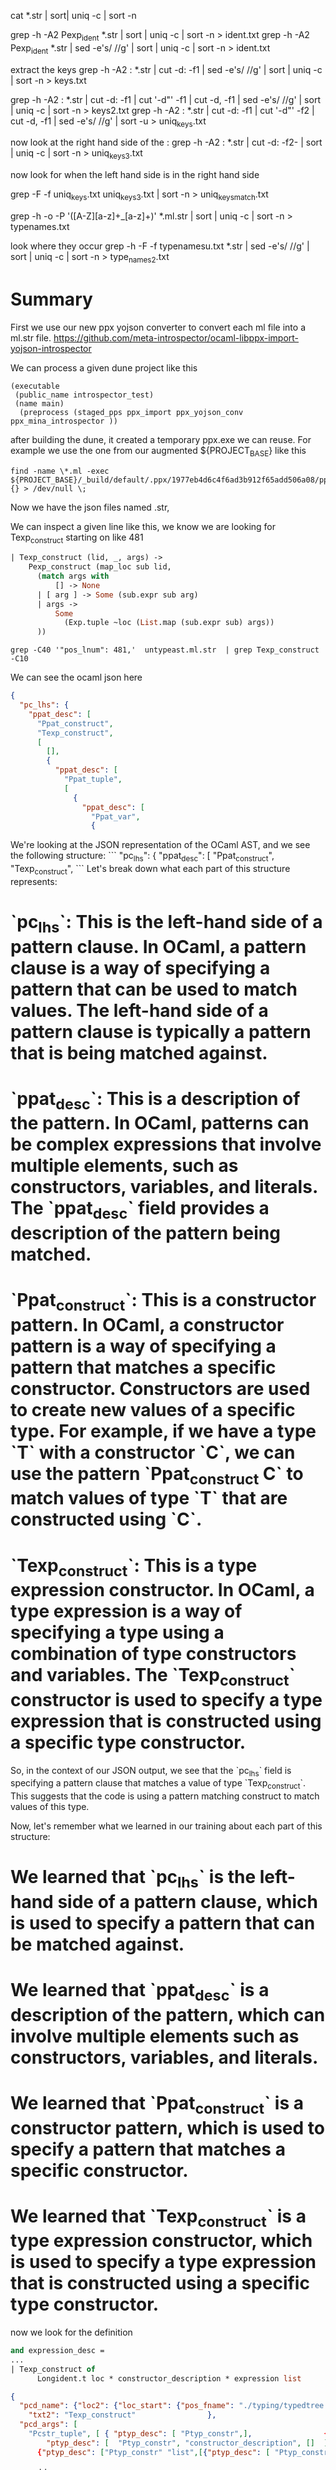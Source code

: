 cat *.str | sort| uniq -c | sort -n

grep -h -A2 Pexp_ident *.str | sort | uniq -c | sort -n > ident.txt
grep -h -A2 Pexp_ident *.str | sed -e's/ //g' | sort | uniq -c | sort -n > ident.txt

extract the keys
grep -h -A2 : *.str | cut -d: -f1 | sed -e's/ //g' | sort | uniq -c | sort -n > keys.txt

grep -h -A2 : *.str | cut -d: -f1 | cut '-d"' -f1 | cut -d, -f1 | sed -e's/ //g' | sort | uniq -c | sort -n > keys2.txt
grep -h -A2 : *.str | cut -d: -f1 | cut '-d"' -f2 | cut -d, -f1 | sed -e's/ //g' | sort -u > uniq_keys.txt

now look at the right hand side of the : 
grep -h -A2 : *.str | cut -d: -f2- |    sort | uniq -c | sort -n > uniq_keys3.txt


now look for when the left hand side is in the right hand side


grep -F -f uniq_keys.txt uniq_keys3.txt | sort -n > uniq_keys_match.txt



grep -h -o -P '([A-Z][a-z]+_[a-z]+)' *.ml.str  | sort | uniq -c | sort -n > typenames.txt

look where they occur
grep -h -F -f typenamesu.txt *.str | sed -e's/ //g' | sort | uniq -c | sort -n > type_names2.txt 

* Summary

First we use our new ppx yojson converter to convert each ml file into a ml.str file.
https://github.com/meta-introspector/ocaml-libppx-import-yojson-introspector

We can process a given dune project like this
#+begin_src dune
(executable
 (public_name introspector_test)
 (name main)
  (preprocess (staged_pps ppx_import ppx_yojson_conv ppx_mina_introspector ))
#+end_src

after building the dune, it created a temporary ppx.exe we can reuse.
For example we use the one from our augmented ${PROJECT_BASE} like this 
#+begin_src shell
find -name \*.ml -exec ${PROJECT_BASE}/_build/default/.ppx/1977eb4d6c4f6ad3b912f65add506a08/ppx.exe  {} > /dev/null \;
#+end_src

Now we have the json files named .str,

We can inspect a given line like this, we know we are looking for Texp_construct starting on like 481

#+begin_src ocaml
    | Texp_construct (lid, _, args) ->
        Pexp_construct (map_loc sub lid,
          (match args with
              [] -> None
          | [ arg ] -> Some (sub.expr sub arg)
          | args ->
              Some
                (Exp.tuple ~loc (List.map (sub.expr sub) args))
          ))
#+end_src

#+begin_src shell
grep -C40 '"pos_lnum": 481,'  untypeast.ml.str  | grep Texp_construct -C10
#+end_src

We can see the ocaml json here
#+begin_src json
                                        {
                                          "pc_lhs": {
                                            "ppat_desc": [
                                              "Ppat_construct",
                                              "Texp_construct",
                                              [
                                                [],
                                                {
                                                  "ppat_desc": [
                                                    "Ppat_tuple",
                                                    [
                                                      {
                                                        "ppat_desc": [
                                                          "Ppat_var",
                                                          {
#+end_src

We're looking at the JSON representation of the OCaml AST, and we see the following structure:
```
"pc_lhs": {
    "ppat_desc": [
      "Ppat_construct",
      "Texp_construct",
```
Let's break down what each part of this structure represents:

* `pc_lhs`: This is the left-hand side of a pattern clause. In OCaml, a pattern clause is a way of specifying a pattern that can be used to match values. The left-hand side of a pattern clause is typically a pattern that is being matched against.
* `ppat_desc`: This is a description of the pattern. In OCaml, patterns can be complex expressions that involve multiple elements, such as constructors, variables, and literals. The `ppat_desc` field provides a description of the pattern being matched.
* `Ppat_construct`: This is a constructor pattern. In OCaml, a constructor pattern is a way of specifying a pattern that matches a specific constructor. Constructors are used to create new values of a specific type. For example, if we have a type `T` with a constructor `C`, we can use the pattern `Ppat_construct C` to match values of type `T` that are constructed using `C`.
* `Texp_construct`: This is a type expression constructor. In OCaml, a type expression is a way of specifying a type using a combination of type constructors and variables. The `Texp_construct` constructor is used to specify a type expression that is constructed using a specific type constructor.

So, in the context of our JSON output, we see that the `pc_lhs` field is specifying a pattern clause that matches a value of type `Texp_construct`. This suggests that the code is using a pattern matching construct to match values of this type.

Now, let's remember what we learned in our training about each part of this structure:

* We learned that `pc_lhs` is the left-hand side of a pattern clause, which is used to specify a pattern that can be matched against.
* We learned that `ppat_desc` is a description of the pattern, which can involve multiple elements such as constructors, variables, and literals.
* We learned that `Ppat_construct` is a constructor pattern, which is used to specify a pattern that matches a specific constructor.
* We learned that `Texp_construct` is a type expression constructor, which is used to specify a type expression that is constructed using a specific type constructor.

now we look for the definition

#+begin_src ocaml
and expression_desc =
...
| Texp_construct of
      Longident.t loc * constructor_description * expression list
#+end_src

#+begin_src json
              {
                "pcd_name": {"loc2": {"loc_start": {"pos_fname": "./typing/typedtree.ml","pos_lnum": 110, },
                  "txt2": "Texp_construct"                },
                "pcd_args": [
                  "Pcstr_tuple", [ { "ptyp_desc": [ "Ptyp_constr",],                {
                      "ptyp_desc": [  "Ptyp_constr", "constructor_description", []  ],
                    {"ptyp_desc": ["Ptyp_constr" "list",[{"ptyp_desc": [ "Ptyp_constr", "expression", [] ],
#+end_src

	      
convert to gron

#+begin_src shell
for x in *.str; do echo $x; gron $x > $x.gron; done
#+end_src

#+begin_src shell
cat *.ml.str.gron | perl split.pl | grep -F "pc_lhs.ppat_desc[1] " | cut -d= -f2 | sort | uniq -c | sort -n
#+end_src


* geting the sig
Now we noticed that we need pcd_name in the ocaml/parsing/parsetree.mli


#+begin_src shell
find -name \*.mli -exec ~/2024/08/14/dune/_build/default/.ppx/1977eb4d6c4f6ad3b912f65add506a08/ppx.exe  {} > /dev/null \;
#+end_src



#+begin_src json
        {
          "ptype_name": {
            "loc2": { "loc_start": {"pos_fname": "./parsing/parsetree.mli","pos_lnum": 584,}, },
            "txt2": "constructor_declaration"
          },
          "ptype_params": [],"ptype_cstrs": [],"ptype_kind": ["Ptype_record",
            [ {"pld_name": { "txt2": "pcd_name"  }, "pld_mutable": [ "Immutable" ],"pld_type": {"ptyp_desc": [
                    "Ptyp_constr",     "loc",
                    [ {
                        "ptyp_desc": [ "Ptyp_constr", "string", [] ],
                        "ptyp_loc_stack": [],"ptyp_attributes": []     }      ]
                  ],
                  "ptyp_loc_stack": [],
                  "ptyp_attributes": [] },
                "pld_attributes": []
              },
#+end_src

that comes from this line
#+begin_src ocaml
and constructor_declaration =
    {
     pcd_name: string loc;
#+end_src


Now we find the first homo iconic type

from parsing/parsetree.mli

#+begin_src ocaml
and label_declaration =
    {
     pld_name: string loc;
#+end_src

#+begin_src json
        {  "ptype_name": { "loc2": { "loc_start": {"pos_fname": "./parsing/parsetree.mli","pos_lnum": 565,              },
            "txt2": "label_declaration"          },
          "ptype_kind": [  "Ptype_record",    [              {
                "pld_name": {
                  "txt2": "pld_name"
                },
#+end_src

Now we can go to ptype_name

#+begin_src ocaml
and type_declaration =
    {
     ptype_name: string loc;

#+end_src

#+begin_src json
        {"ptype_name": {            "loc2": {              "loc_start": {                "pos_fname": "./parsing/parsetree.mli",                "pos_lnum": 520,              },         },
            "txt2": "type_declaration"  },
          "ptype_kind": [ "Ptype_record",
            [   { "pld_name": {             "loc2": {                    "loc_start": {                      "pos_fname": "./parsing/parsetree.mli",                      "pos_lnum": 522,
            },
           "txt2": "ptype_name"

#+end_src


the type kind is an inductive type of different records.
it contains the label declarations

and type_kind =
  | Ptype_abstract
  | Ptype_variant of constructor_declaration list
  | Ptype_record of label_declaration list  (** Invariant: non-empty list *)
  | Ptype_open

  Here is a shortened json.
#+begin_src json
        {
          "ptype_name": { "loc2": {  "loc_start": {  "pos_fname": "./parsing/parsetree.mli",  "pos_lnum": 559,            },
            "txt2": "type_kind"          },
          "ptype_kind": [
            "Ptype_variant",        [         {
                "pcd_name": {
                  "loc2": {
                    "loc_start": {
                      "pos_fname": "./parsing/parsetree.mli",
                      "pos_lnum": 560,                  },
                  "txt2": "Ptype_abstract"                },
                "pcd_args": [ "Pcstr_tuple", [] ],
              },
              {
                "pcd_name": {                  "txt2": "Ptype_variant"                },
                "pcd_args": [
                  "Pcstr_tuple",             [                    {
                      "ptyp_desc": [                        "Ptyp_constr",     "list",    [      {
                            "ptyp_desc": [
                              "Ptyp_constr", "constructor_declaration", []
                            ],                         }                        ]                      ],                    }
                  ]                ],
                "pcd_res": null,
                "pcd_attributes": []
              },
              {
                "pcd_name": {
                  "txt2": "Ptype_record"
                },
                "pcd_vars": [],
                "pcd_args": [
                  "Pcstr_tuple",
                  [
                    {
                      "ptyp_desc": [
                        "Ptyp_constr",
                        "list",
                        [
                          {
                            "ptyp_desc": [
                              "Ptyp_constr", "label_declaration", []
                            ],                          }                        ]                      ],                    }                  ]                ],
                "pcd_res": null,
                },
                "pcd_attributes": [
                  {
                    "attr_name": {
                      },
                      "txt2": "ocaml.doc"
                    },
                    "attr_payload": [
                      "PStr",
                      [
                        {
                          "pstr_desc": [
                            "Pstr_eval",
                            {
                              "pexp_desc": [
                                "Pexp_constant",
                                [
                                  "Pconst_string",
                                  " Invariant: non-empty list ",
                                ]                   ],                          },             ],
                        }                      ]                    ],                ]
              },
              {
                "pcd_name": {                  "txt2": "Ptype_open"                },
                "pcd_args": [ "Pcstr_tuple", [] ],
                },
              }
            ]
          ],
          "ptype_private": [ "Public" ],
        },
#+end_src
